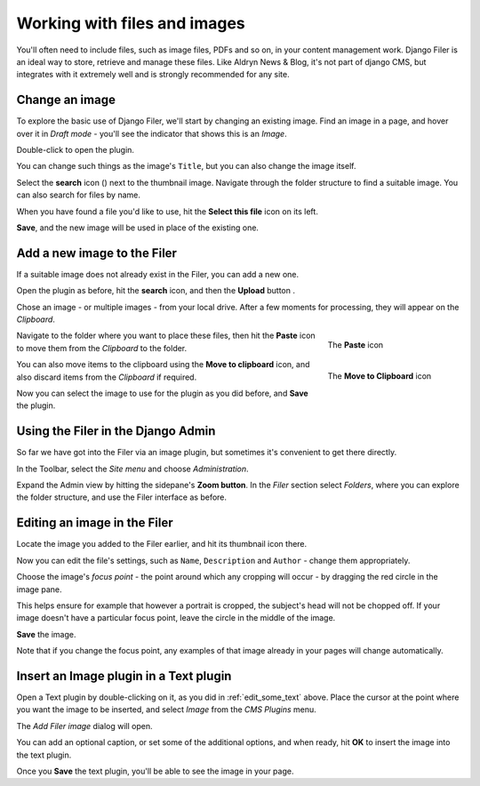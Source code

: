 #############################
Working with files and images
#############################

You'll often need to include files, such as image files, PDFs and so on, in your content management
work. Django Filer is an ideal way to store, retrieve and manage these files. Like Aldryn News &
Blog, it's not part of django CMS, but integrates with it extremely well and is strongly
recommended for any site.


===============
Change an image
===============

.. image:: images/image_hover.png
   :alt: Double-click to edit an image
   :align: right
   :width: 25%

To explore the basic use of Django Filer, we'll start by changing an existing image. Find an image
in a page, and hover over it in *Draft mode* - you'll see the indicator that shows this is an
*Image*.

Double-click to open the plugin.

You can change such things as the image's ``Title``, but you can also change the image itself.

.. |search| image:: images/search.png
   :width: 5%

Select the **search** icon (|search|) next to the thumbnail image. Navigate through the
folder structure to find a suitable image. You can also search for files by name.

When you have found a file you'd like to use, hit the **Select this file** icon on its left.

.. image:: images/select_file.png
   :alt: The 'Select file' icon

**Save**, and the new image will be used in place of the existing one.


============================
Add a new image to the Filer
============================

If a suitable image does not already exist in the Filer, you can add a new one.

.. |upload| image:: images/upload.png
   :alt: The 'Upload' button
   :width: 10%

Open the plugin as before, hit the **search** icon, and then the **Upload** button |upload|.

Chose an image - or multiple images - from your local drive. After a few moments for processing,
they will appear on the *Clipboard*.

.. figure:: images/past_image.png
   :alt: The 'Paste' icon
   :align: right
   :figwidth: 25%

   ..

   The **Paste** icon


Navigate to the folder where you want to place these files, then hit the **Paste** icon to move
them from the *Clipboard* to the folder.

.. figure:: images/move_clipboard.png
   :alt: The 'Move to Clipboard' icon
   :align: right
   :figwidth: 25%

   ..

   The **Move to Clipboard** icon

You can also move items to the clipboard using the **Move to clipboard** icon, and also discard
items from the *Clipboard* if required.

Now you can select the image to use for the plugin as you did before, and **Save** the plugin.


===================================
Using the Filer in the Django Admin
===================================

.. image:: images/admin_nav.png
   :alt: Navigating to the Django admin
   :align: right
   :width: 40%

So far we have got into the Filer via an image plugin, but sometimes it's convenient to get there
directly.

In the Toolbar, select the *Site menu* and choose *Administration*.

.. image:: images/zoom_panel.png
   :alt: The zoom button
   :align: right
   :width: 10%

Expand the Admin view by hitting the sidepane's **Zoom button**. In the *Filer* section select
*Folders*, where you can explore the folder structure, and use the Filer interface as before.

.. image:: images/admin_site.png
   :alt: The admin site
   :width: 40%

=============================
Editing an image in the Filer
=============================

Locate the image you added to the Filer earlier, and hit its thumbnail icon there.

.. image:: images/thumbnail-photo.png
   :alt: Image thumbnail icons in the Filer
   :width: 60%

Now you can edit the file's settings, such as ``Name``, ``Description`` and ``Author`` - change
them appropriately.

.. image:: images/red-dot.png
   :alt: The image focus control
   :align: right
   :width: 60%

Choose the image's *focus point* - the point around which any cropping will occur - by dragging the
red circle in the image pane.

This helps ensure for example that however a portrait is cropped, the subject's head will not be
chopped off. If your image doesn't have a particular focus point, leave the circle in the middle of
the image.

**Save** the image.

Note that if you change the focus point, any examples of that image already in your pages will
change automatically.


=======================================
Insert an Image plugin in a Text plugin
=======================================

Open a Text plugin by double-clicking on it, as you did in :ref:`edit_some_text` above. Place the
cursor at the point where you want the image to be inserted, and select *Image* from the *CMS
Plugins* menu.

The *Add Filer image* dialog will open.

.. image:: images/text-image-plugin.png
   :alt: 'Image' in the CMS Plugins menu
   :align: right
   :width: 60%

You can add an optional caption, or set some of the additional options, and when ready, hit **OK**
to insert the image into the text plugin.

Once you **Save** the text plugin, you'll be able to see the image in your page.

